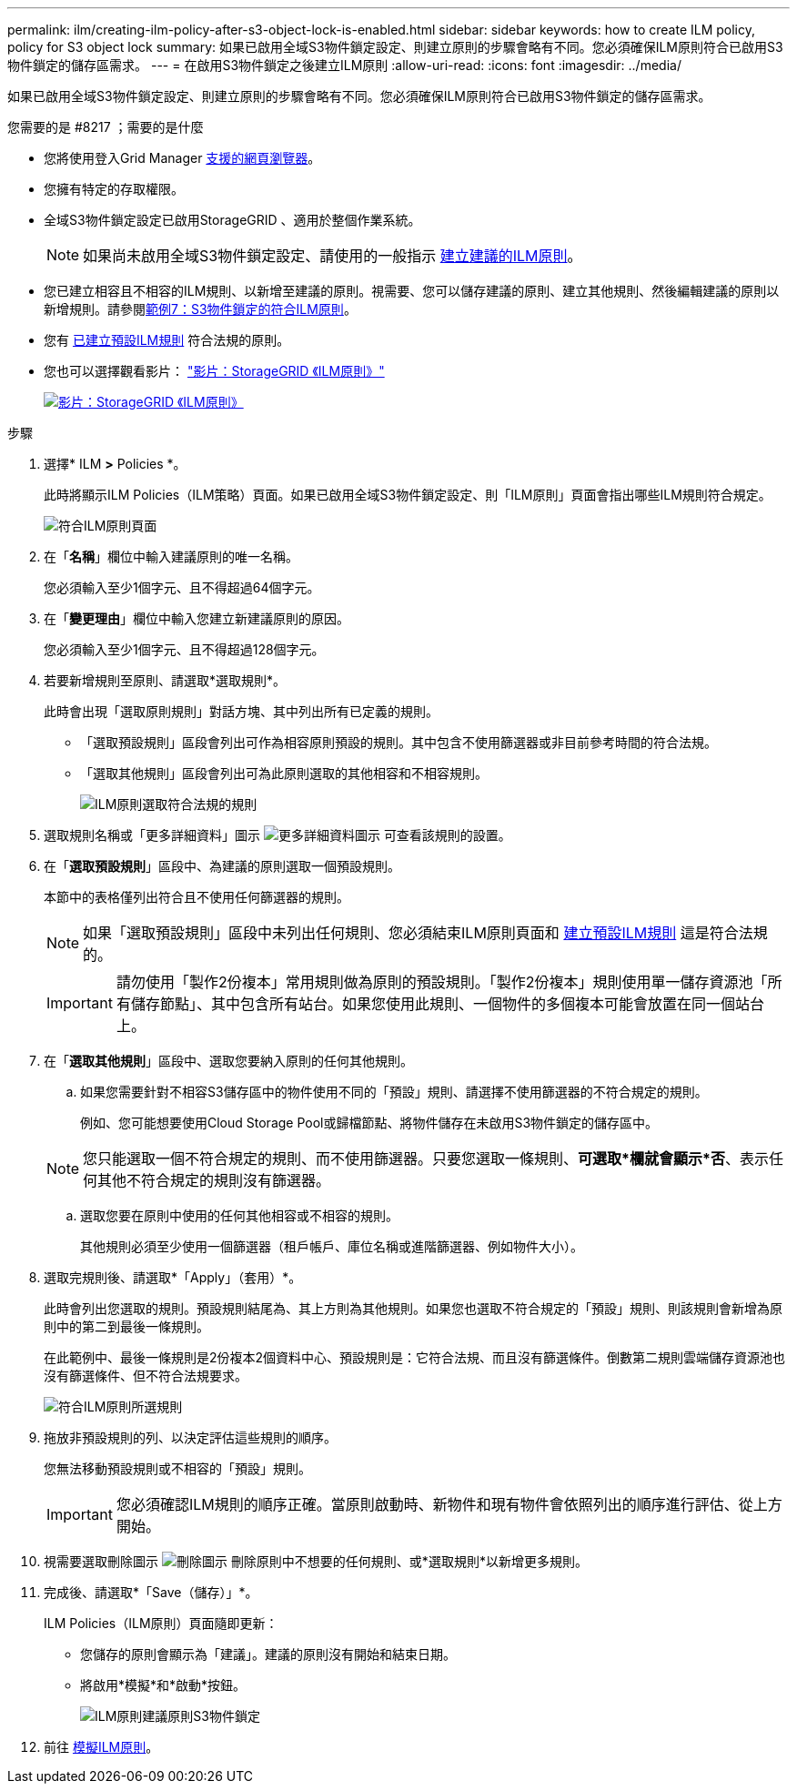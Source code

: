 ---
permalink: ilm/creating-ilm-policy-after-s3-object-lock-is-enabled.html 
sidebar: sidebar 
keywords: how to create ILM policy, policy for S3 object lock 
summary: 如果已啟用全域S3物件鎖定設定、則建立原則的步驟會略有不同。您必須確保ILM原則符合已啟用S3物件鎖定的儲存區需求。 
---
= 在啟用S3物件鎖定之後建立ILM原則
:allow-uri-read: 
:icons: font
:imagesdir: ../media/


[role="lead"]
如果已啟用全域S3物件鎖定設定、則建立原則的步驟會略有不同。您必須確保ILM原則符合已啟用S3物件鎖定的儲存區需求。

.您需要的是 #8217 ；需要的是什麼
* 您將使用登入Grid Manager xref:../admin/web-browser-requirements.adoc[支援的網頁瀏覽器]。
* 您擁有特定的存取權限。
* 全域S3物件鎖定設定已啟用StorageGRID 、適用於整個作業系統。
+

NOTE: 如果尚未啟用全域S3物件鎖定設定、請使用的一般指示 xref:creating-proposed-ilm-policy.adoc[建立建議的ILM原則]。

* 您已建立相容且不相容的ILM規則、以新增至建議的原則。視需要、您可以儲存建議的原則、建立其他規則、然後編輯建議的原則以新增規則。請參閱xref:example-7-compliant-ilm-policy-for-s3-object-lock.adoc[範例7：S3物件鎖定的符合ILM原則]。
* 您有 xref:creating-default-ilm-rule.adoc[已建立預設ILM規則] 符合法規的原則。
* 您也可以選擇觀看影片： https://netapp.hosted.panopto.com/Panopto/Pages/Viewer.aspx?id=c929e94e-353a-4375-b112-acc5013c81c7["影片：StorageGRID 《ILM原則》"^]
+
[link=https://netapp.hosted.panopto.com/Panopto/Pages/Viewer.aspx?id=c929e94e-353a-4375-b112-acc5013c81c7]
image::../media/video-screenshot-ilm-policies.png[影片：StorageGRID 《ILM原則》]



.步驟
. 選擇* ILM *>* Policies *。
+
此時將顯示ILM Policies（ILM策略）頁面。如果已啟用全域S3物件鎖定設定、則「ILM原則」頁面會指出哪些ILM規則符合規定。

+
image::../media/ilm_policies_page_compliant.png[符合ILM原則頁面]

. 在「*名稱*」欄位中輸入建議原則的唯一名稱。
+
您必須輸入至少1個字元、且不得超過64個字元。

. 在「*變更理由*」欄位中輸入您建立新建議原則的原因。
+
您必須輸入至少1個字元、且不得超過128個字元。

. 若要新增規則至原則、請選取*選取規則*。
+
此時會出現「選取原則規則」對話方塊、其中列出所有已定義的規則。

+
** 「選取預設規則」區段會列出可作為相容原則預設的規則。其中包含不使用篩選器或非目前參考時間的符合法規。
** 「選取其他規則」區段會列出可為此原則選取的其他相容和不相容規則。
+
image::../media/ilm_policy_select_rules_for_compliant_policy.png[ILM原則選取符合法規的規則]



. 選取規則名稱或「更多詳細資料」圖示 image:../media/icon_nms_more_details.gif["更多詳細資料圖示"] 可查看該規則的設置。
. 在「*選取預設規則*」區段中、為建議的原則選取一個預設規則。
+
本節中的表格僅列出符合且不使用任何篩選器的規則。

+

NOTE: 如果「選取預設規則」區段中未列出任何規則、您必須結束ILM原則頁面和 xref:creating-default-ilm-rule.adoc[建立預設ILM規則] 這是符合法規的。

+

IMPORTANT: 請勿使用「製作2份複本」常用規則做為原則的預設規則。「製作2份複本」規則使用單一儲存資源池「所有儲存節點」、其中包含所有站台。如果您使用此規則、一個物件的多個複本可能會放置在同一個站台上。

. 在「*選取其他規則*」區段中、選取您要納入原則的任何其他規則。
+
.. 如果您需要針對不相容S3儲存區中的物件使用不同的「預設」規則、請選擇不使用篩選器的不符合規定的規則。
+
例如、您可能想要使用Cloud Storage Pool或歸檔節點、將物件儲存在未啟用S3物件鎖定的儲存區中。

+

NOTE: 您只能選取一個不符合規定的規則、而不使用篩選器。只要您選取一條規則、*可選取*欄就會顯示*否*、表示任何其他不符合規定的規則沒有篩選器。

.. 選取您要在原則中使用的任何其他相容或不相容的規則。
+
其他規則必須至少使用一個篩選器（租戶帳戶、庫位名稱或進階篩選器、例如物件大小）。



. 選取完規則後、請選取*「Apply」（套用）*。
+
此時會列出您選取的規則。預設規則結尾為、其上方則為其他規則。如果您也選取不符合規定的「預設」規則、則該規則會新增為原則中的第二到最後一條規則。

+
在此範例中、最後一條規則是2份複本2個資料中心、預設規則是：它符合法規、而且沒有篩選條件。倒數第二規則雲端儲存資源池也沒有篩選條件、但不符合法規要求。

+
image::../media/ilm_policies_selected_rules_compliant.png[符合ILM原則所選規則]

. 拖放非預設規則的列、以決定評估這些規則的順序。
+
您無法移動預設規則或不相容的「預設」規則。

+

IMPORTANT: 您必須確認ILM規則的順序正確。當原則啟動時、新物件和現有物件會依照列出的順序進行評估、從上方開始。

. 視需要選取刪除圖示 image:../media/icon_nms_delete_new.gif["刪除圖示"] 刪除原則中不想要的任何規則、或*選取規則*以新增更多規則。
. 完成後、請選取*「Save（儲存）」*。
+
ILM Policies（ILM原則）頁面隨即更新：

+
** 您儲存的原則會顯示為「建議」。建議的原則沒有開始和結束日期。
** 將啟用*模擬*和*啟動*按鈕。
+
image::../media/ilm_policy_proposed_policy_s3_object_lock.png[ILM原則建議原則S3物件鎖定]



. 前往 xref:simulating-ilm-policy.adoc[模擬ILM原則]。

